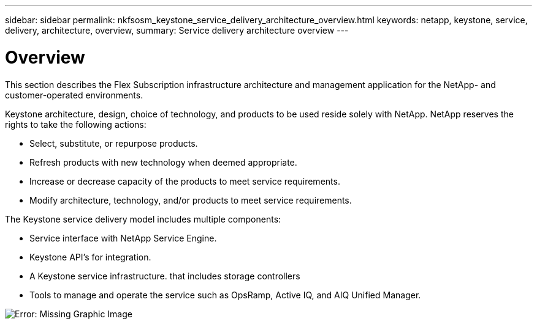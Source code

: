 ---
sidebar: sidebar
permalink: nkfsosm_keystone_service_delivery_architecture_overview.html
keywords: netapp, keystone, service, delivery, architecture, overview,
summary: Service delivery architecture overview
---

= Overview
:hardbreaks:
:nofooter:
:icons: font
:linkattrs:
:imagesdir: ./media/

//
// This file was created with NDAC Version 2.0 (August 17, 2020)
//
// 2020-10-08 17:14:48.217875
//

[.lead]
This section describes the Flex Subscription infrastructure architecture and management application for the NetApp- and customer-operated environments.

Keystone architecture, design, choice of technology, and products to be used reside solely with NetApp. NetApp reserves the rights to take the following actions:

* Select, substitute, or repurpose products.
* Refresh products with new technology when deemed appropriate.
* Increase or decrease capacity of the products to meet service requirements.
* Modify architecture, technology, and/or products to meet service requirements.

The Keystone service delivery model includes multiple components:

* Service interface with NetApp Service Engine.
* Keystone API’s for integration.
* A Keystone service infrastructure. that includes storage controllers
* Tools to manage and operate the service such as OpsRamp, Active IQ, and AIQ Unified Manager.

image:nkfsosm_image8.png[Error: Missing Graphic Image]
